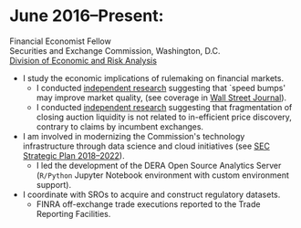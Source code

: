 * June 2016--Present: 
  Financial Economist Fellow \\
  Securities and Exchange Commission, Washington, D.C. \\
  [[http://www.sec.gov/dera][Division of Economic and Risk Analysis]]

- I study the economic implications of rulemaking on financial markets.
  - I conducted [[https://ssrn.com/abstract=3195001][independent research]] suggesting that `speed bumps' may improve
    market quality, (see coverage in [[https://www.wsj.com/articles/study-finds-speed-bumps-help-protect-ordinary-investors-1528974002][Wall Street Journal]]).
  - I conducted [[https://www.sec.gov/files/bats_moc_analysis.pdf][independent research]] suggesting that fragmentation of closing
    auction liquidity is not related to in-efficient price discovery,
    contrary to claims by incumbent exchanges.
- I am involved in modernizing the Commission's technology infrastructure
  through data science and cloud initiatives (see [[https://www.sec.gov/files/SEC_Strategic_Plan_FY18-FY22_FINAL_0.pdf][SEC Strategic Plan
  2018--2022]]).
  - I led the development of the DERA Open Source Analytics Server (~R/Python~
    Jupyter Notebook environment with custom environment support).
- I coordinate with SROs to acquire and construct regulatory datasets.
  - FINRA off-exchange trade executions reported to the Trade Reporting
    Facilities.
